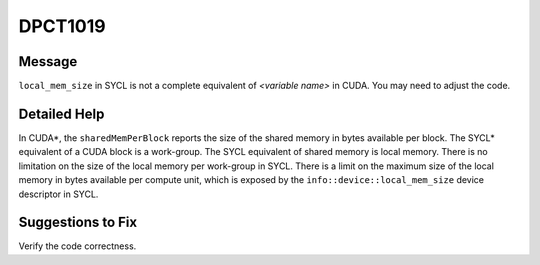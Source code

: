 .. _DPCT1019:

DPCT1019
========

Message
-------

.. _msg-1019-start:

``local_mem_size`` in SYCL is not a complete equivalent of *<variable name>* in
CUDA. You may need to adjust the code.

.. _msg-1019-end:

Detailed Help
-------------

In CUDA\*, the ``sharedMemPerBlock`` reports the size of the shared memory in bytes
available per block. The SYCL\* equivalent of a CUDA block is a work-group. The SYCL
equivalent of shared memory is local memory. There is no limitation on the size of
the local memory per work-group in SYCL. There is a limit on the maximum size of
the local memory in bytes available per compute unit, which is exposed by the
``info::device::local_mem_size`` device descriptor in SYCL.

Suggestions to Fix
------------------

Verify the code correctness.